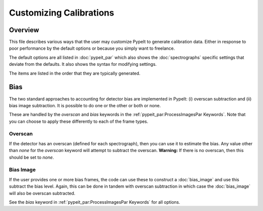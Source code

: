 
========================
Customizing Calibrations
========================

Overview
========

This file describes various ways that the user may customize
PypeIt to generate calibration data.  Either in response to
poor performance by the default options or because you simply
want to freelance.

The default options are all listed in :doc:`pypeit_par` which
also shows the :doc:`spectrographs` specific settings that
deviate from the defaults.  It also shows the syntax for
modifying settings.

The items are listed in the order that they are typically
generated.

.. _customize-bias:

Bias
====

The two standard approaches to accounting for detector bias are
implemented in PypeIt:  (i) overscan subtraction and (ii) bias image
subtraction.  It is possible to do one or the other or both or none.

These are handled by the *overscan* and *bias* keywords in the
:ref:`pypeit_par:ProcessImagesPar Keywords`.
Note that you can choose to apply these
differently to each of the frame types.

Overscan
--------

If the detector has an overscan (defined for each spectrograph),
then you can use it to estimate the bias.  Any value other than `none`
for the *overscan* keyword will attempt to subtract the overscan.
**Warning:** If there is no overscan, then this should be set to *none*.

Bias Image
----------

If the user provides one or more bias frames, the code
can use these to construct a :doc:`bias_image` and use
this subtract the bias level.  Again, this can be done
in tandem with overscan subtraction in which case the
:doc:`bias_image` will also be overscan subtracted.

See the `bias` keyword in :ref:`pypeit_par:ProcessImagesPar Keywords`
for all options.



